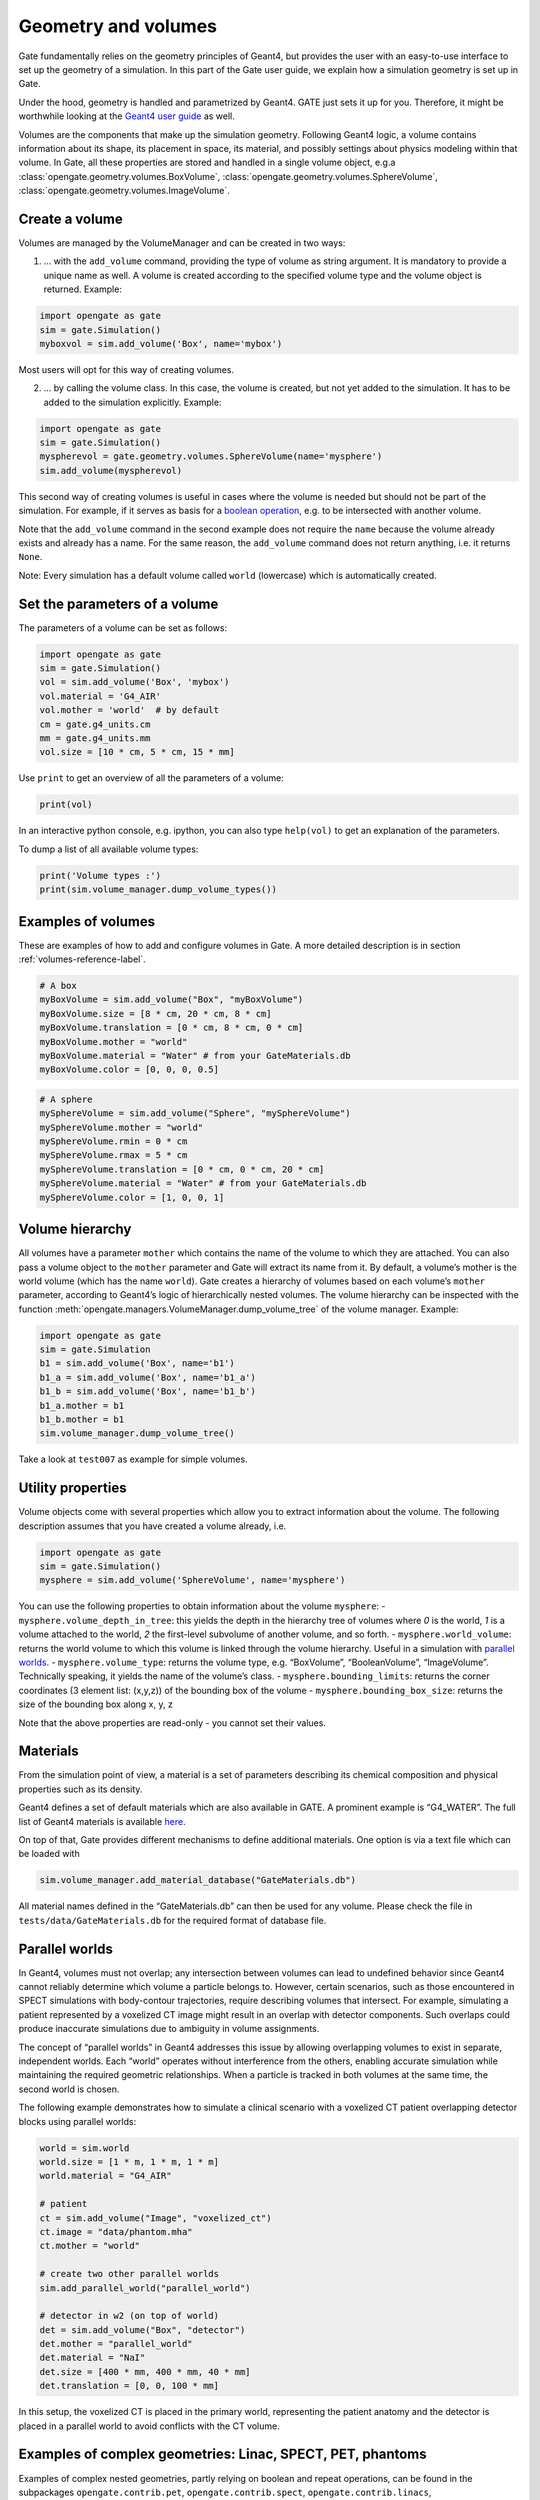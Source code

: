 Geometry and volumes
====================

Gate fundamentally relies on the geometry principles of Geant4, but
provides the user with an easy-to-use interface to set up the geometry
of a simulation. In this part of the Gate user guide, we explain how a
simulation geometry is set up in Gate.

Under the hood, geometry is handled and parametrized by Geant4. GATE
just sets it up for you. Therefore, it might be worthwhile looking at
the `Geant4 user
guide <http://geant4-userdoc.web.cern.ch/geant4-userdoc/UsersGuides/ForApplicationDeveloper/html/Detector/Geometry/geomSolids.html#constructed-solid-geometry-csg-solids>`__
as well.

Volumes are the components that make up the simulation geometry.
Following Geant4 logic, a volume contains information about its shape,
its placement in space, its material, and possibly settings about
physics modeling within that volume. In Gate, all these properties are
stored and handled in a single volume object, e.g.a :class:`opengate.geometry.volumes.BoxVolume`,
:class:`opengate.geometry.volumes.SphereVolume`, :class:`opengate.geometry.volumes.ImageVolume`.

Create a volume
---------------

Volumes are managed by the VolumeManager and can be created in two ways:

1) … with the ``add_volume`` command, providing the type of volume as
   string argument. It is mandatory to provide a unique name as well. A
   volume is created according to the specified volume type and the
   volume object is returned. Example:

.. code:: python

   import opengate as gate
   sim = gate.Simulation()
   myboxvol = sim.add_volume('Box', name='mybox')

Most users will opt for this way of creating volumes.

2) … by calling the volume class. In this case, the volume is created,
   but not yet added to the simulation. It has to be added to the
   simulation explicitly. Example:

.. code:: python

   import opengate as gate
   sim = gate.Simulation()
   myspherevol = gate.geometry.volumes.SphereVolume(name='mysphere')
   sim.add_volume(myspherevol)

This second way of creating volumes is useful in cases where the volume
is needed but should not be part of the simulation. For example, if it
serves as basis for a `boolean operation <#boolean-volumes>`__, e.g. to
be intersected with another volume.

Note that the ``add_volume`` command in the second example does not
require the ``name`` because the volume already exists and already has a
name. For the same reason, the ``add_volume`` command does not return
anything, i.e. it returns ``None``.

Note: Every simulation has a default volume called ``world`` (lowercase)
which is automatically created.

Set the parameters of a volume
------------------------------

The parameters of a volume can be set as follows:

.. code:: python

   import opengate as gate
   sim = gate.Simulation()
   vol = sim.add_volume('Box', 'mybox')
   vol.material = 'G4_AIR'
   vol.mother = 'world'  # by default
   cm = gate.g4_units.cm
   mm = gate.g4_units.mm
   vol.size = [10 * cm, 5 * cm, 15 * mm]

Use ``print`` to get an overview of all the parameters of a volume:

.. code:: python

   print(vol)

In an interactive python console, e.g. ipython, you can also type
``help(vol)`` to get an explanation of the parameters.

To dump a list of all available volume types:

.. code:: python

   print('Volume types :')
   print(sim.volume_manager.dump_volume_types())

Examples of volumes
-------------------

These are examples of how to add and configure volumes in Gate. A more detailed description is in section :ref:`volumes-reference-label`.

.. code:: python

   # A box
   myBoxVolume = sim.add_volume("Box", "myBoxVolume")
   myBoxVolume.size = [8 * cm, 20 * cm, 8 * cm]
   myBoxVolume.translation = [0 * cm, 8 * cm, 0 * cm]
   myBoxVolume.mother = "world"
   myBoxVolume.material = "Water" # from your GateMaterials.db
   myBoxVolume.color = [0, 0, 0, 0.5]


.. code:: python

   # A sphere
   mySphereVolume = sim.add_volume("Sphere", "mySphereVolume")
   mySphereVolume.mother = "world"
   mySphereVolume.rmin = 0 * cm
   mySphereVolume.rmax = 5 * cm
   mySphereVolume.translation = [0 * cm, 0 * cm, 20 * cm]
   mySphereVolume.material = "Water" # from your GateMaterials.db
   mySphereVolume.color = [1, 0, 0, 1]


Volume hierarchy
----------------

All volumes have a parameter ``mother`` which contains the name of the
volume to which they are attached. You can also pass a volume object to
the ``mother`` parameter and Gate will extract its name from it. By
default, a volume’s mother is the world volume (which has the name
``world``). Gate creates a hierarchy of volumes based on each volume’s
``mother`` parameter, according to Geant4’s logic of hierarchically
nested volumes. The volume hierarchy can be inspected with the function
:meth:`opengate.managers.VolumeManager.dump_volume_tree` of the volume manager. Example:

.. code:: python

   import opengate as gate
   sim = gate.Simulation
   b1 = sim.add_volume('Box', name='b1')
   b1_a = sim.add_volume('Box', name='b1_a')
   b1_b = sim.add_volume('Box', name='b1_b')
   b1_a.mother = b1
   b1_b.mother = b1
   sim.volume_manager.dump_volume_tree()

Take a look at ``test007`` as example for simple volumes.

Utility properties
------------------

Volume objects come with several properties which allow you to extract
information about the volume. The following description assumes that you
have created a volume already, i.e.

.. code:: python

   import opengate as gate
   sim = gate.Simulation()
   mysphere = sim.add_volume('SphereVolume', name='mysphere')

You can use the following properties to obtain information about the
volume ``mysphere``: - ``mysphere.volume_depth_in_tree``: this yields
the depth in the hierarchy tree of volumes where *0* is the world, *1*
is a volume attached to the world, *2* the first-level subvolume of
another volume, and so forth. - ``mysphere.world_volume``: returns the
world volume to which this volume is linked through the volume
hierarchy. Useful in a simulation with `parallel
worlds <#parallel-worlds>`__. - ``mysphere.volume_type``: returns the
volume type, e.g. “BoxVolume”, “BooleanVolume”, “ImageVolume”.
Technically speaking, it yields the name of the volume’s class. -
``mysphere.bounding_limits``: returns the corner coordinates (3 element
list: (x,y,z)) of the bounding box of the volume -
``mysphere.bounding_box_size``: returns the size of the bounding box
along x, y, z

Note that the above properties are read-only - you cannot set their
values.

Materials
---------

From the simulation point of view, a material is a set of parameters
describing its chemical composition and physical properties such as its
density.

Geant4 defines a set of default materials which are also available in
GATE. A prominent example is “G4_WATER”. The full list of Geant4
materials is available
`here <https://geant4-userdoc.web.cern.ch/UsersGuides/ForApplicationDeveloper/html/Appendix/materialNames.html>`__.

On top of that, Gate provides different mechanisms to define additional
materials. One option is via a text file which can be loaded with

.. code:: python

   sim.volume_manager.add_material_database("GateMaterials.db")

All material names defined in the “GateMaterials.db” can then be used
for any volume. Please check the file in ``tests/data/GateMaterials.db``
for the required format of database file.

.. raw:: html

   <!--
   Alternatively, materials can be created within a simulation script with the following command:

   ```python
   import opengate
   gate.volume_manager.new_material("mylar", 1.38 * gcm3, ["H", "C", "O"], [0.04196, 0.625016, 0.333024])
   ```

   This function creates a material named "mylar", with the given mass density and the composition (H C and O here) described as a vector of percentages. Note that the weights are normalized. The created material can then be used for any volume.
   -->

Parallel worlds
---------------

In Geant4, volumes must not overlap; any intersection between volumes can lead to undefined behavior since Geant4 cannot reliably determine which volume a particle belongs to. However, certain scenarios, such as those encountered in SPECT simulations with body-contour trajectories, require describing volumes that intersect. For example, simulating a patient represented by a voxelized CT image might result in an overlap with detector components. Such overlaps could produce inaccurate simulations due to ambiguity in volume assignments.

The concept of “parallel worlds” in Geant4 addresses this issue by allowing overlapping volumes to exist in separate, independent worlds. Each “world” operates without interference from the others, enabling accurate simulation while maintaining the required geometric relationships. When a particle is tracked in both volumes at the same time, the second world is chosen.

The following example demonstrates how to simulate a clinical scenario with a voxelized CT patient overlapping detector blocks using parallel worlds:


.. code:: python

    world = sim.world
    world.size = [1 * m, 1 * m, 1 * m]
    world.material = "G4_AIR"

    # patient
    ct = sim.add_volume("Image", "voxelized_ct")
    ct.image = "data/phantom.mha"
    ct.mother = "world"

    # create two other parallel worlds
    sim.add_parallel_world("parallel_world")

    # detector in w2 (on top of world)
    det = sim.add_volume("Box", "detector")
    det.mother = "parallel_world"
    det.material = "NaI"
    det.size = [400 * mm, 400 * mm, 40 * mm]
    det.translation = [0, 0, 100 * mm]

In this setup, the voxelized CT is placed in the primary world, representing the patient anatomy and the detector is placed in a parallel world to avoid conflicts with the CT volume.


Examples of complex geometries: Linac, SPECT, PET, phantoms
-----------------------------------------------------------

Examples of complex nested geometries, partly relying on boolean and
repeat operations, can be found in the subpackages
``opengate.contrib.pet``, ``opengate.contrib.spect``,
``opengate.contrib.linacs``, ``opengate.contrib.phantoms``. Also have a
look at some of the tests that use these geometries, e.g. ``test015``
(iec phantom), ``test019`` (linac Elekta), ``test028`` (SPECT GE NM670),
``test037`` (Philips Vereos PET).

